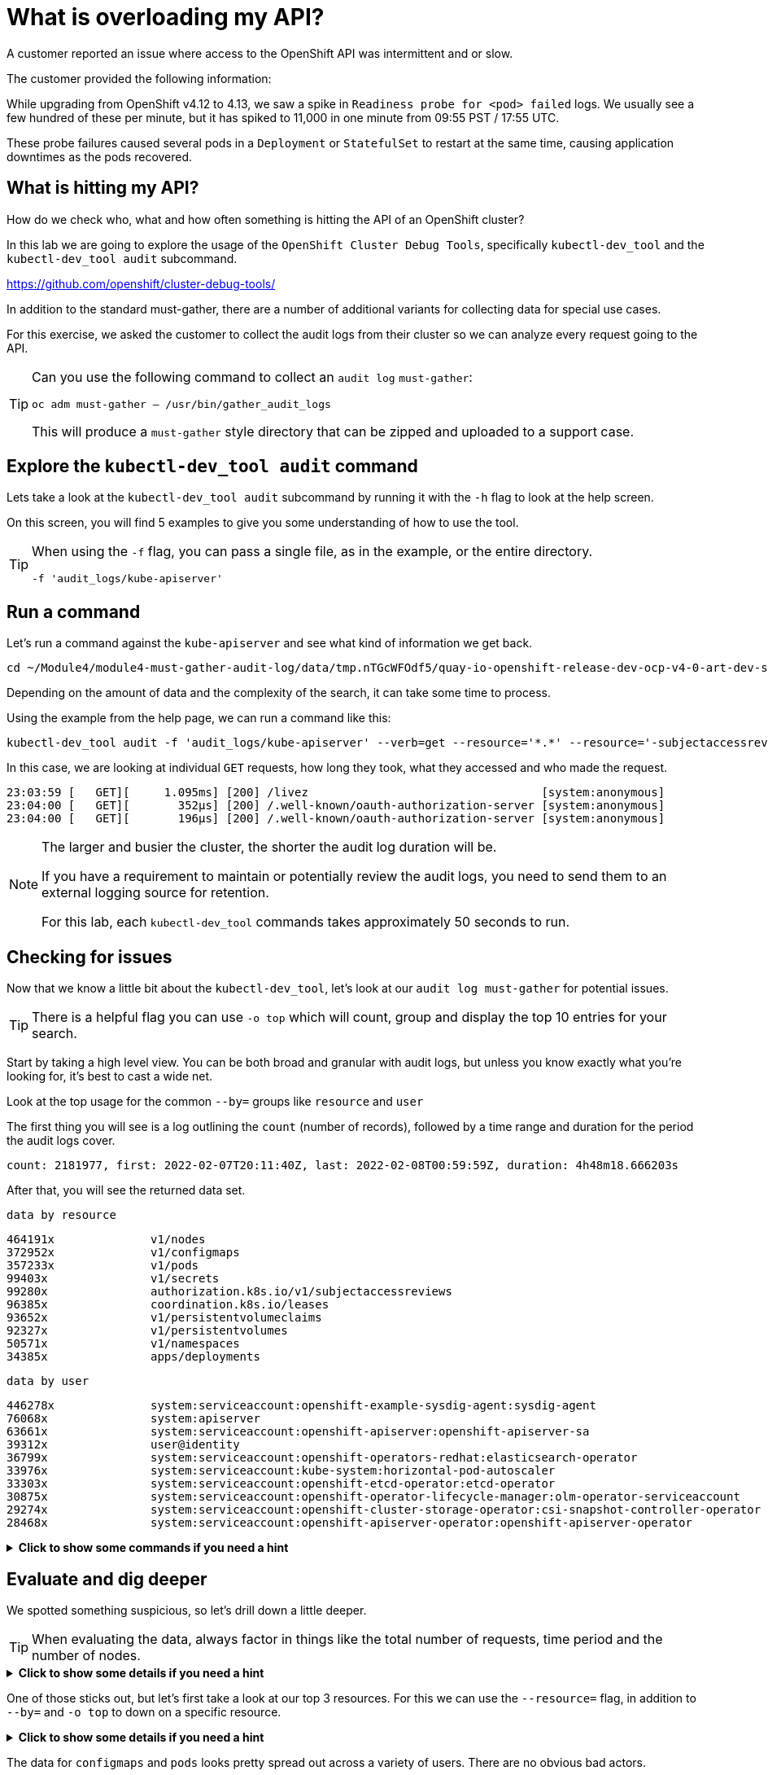 = What is overloading my API?
:prewrap!:

A customer reported an issue where access to the OpenShift API was intermittent and or slow. +

.The customer provided the following information:
************************************************
While upgrading from OpenShift v4.12 to 4.13, we saw a spike in `Readiness probe for <pod> failed` logs. We usually see a few hundred of these per minute, but it has spiked to 11,000 in one minute from 09:55 PST / 17:55 UTC.

These probe failures caused several pods in a `Deployment` or `StatefulSet` to restart at the same time, causing application downtimes as the pods recovered.
************************************************

[#theapi]
== What is hitting my API?

How do we check who, what and how often something is hitting the API of an OpenShift cluster?

In this lab we are going to explore the usage of the `OpenShift Cluster Debug Tools`, specifically `kubectl-dev_tool` and the `kubectl-dev_tool audit` subcommand.

https://github.com/openshift/cluster-debug-tools/

In addition to the standard must-gather, there are a number of additional variants for collecting data for special use cases.

For this exercise, we asked the customer to collect the audit logs from their cluster so we can analyze every request going to the API.

[TIP]
=====
Can you use the following command to collect an `audit log` `must-gather`:

`oc adm must-gather -- /usr/bin/gather_audit_logs`

This will produce a `must-gather` style directory that can be zipped and uploaded to a support case.
=====

[#explore]
== Explore the `kubectl-dev_tool audit` command

Lets take a look at the `kubectl-dev_tool audit` subcommand by running it with the `-h` flag to look at the help screen.

On this screen, you will find 5 examples to give you some understanding of how to use the tool.

[TIP]
====
When using the `-f` flag, you can pass a single file, as in the example, or the entire directory.

`-f 'audit_logs/kube-apiserver'`
====

[#firstrun]
== Run a command

Let's run a command against the `kube-apiserver` and see what kind of information we get back.

[source,bash]
----
cd ~/Module4/module4-must-gather-audit-log/data/tmp.nTGcWFOdf5/quay-io-openshift-release-dev-ocp-v4-0-art-dev-sha256-b9694710390d7e99f1c26959025d6399f6fb5e9809ae49a336a9a6b3dad1b565/
----

Depending on the amount of data and the complexity of the search, it can take some time to process.

Using the example from the help page, we can run a command like this:

[source,bash]
----
kubectl-dev_tool audit -f 'audit_logs/kube-apiserver' --verb=get --resource='*.*' --resource='-subjectaccessreviews.*' --resource='-tokenreviews.*' | more
----

In this case, we are looking at individual `GET` requests, how long they took, what they accessed and who made the request. 

[source,bash]
----
23:03:59 [   GET][     1.095ms] [200] /livez                                  [system:anonymous]
23:04:00 [   GET][       352µs] [200] /.well-known/oauth-authorization-server [system:anonymous]
23:04:00 [   GET][       196µs] [200] /.well-known/oauth-authorization-server [system:anonymous]
----

[NOTE]
====
The larger and busier the cluster, the shorter the audit log duration will be.

If you have a requirement to maintain or potentially review the audit logs, you need to send them to an external logging source for retention. 

For this lab, each `kubectl-dev_tool` commands takes approximately 50 seconds to run.
====

[#theissue]
== Checking for issues

Now that we know a little bit about the `kubectl-dev_tool`, let's look at our `audit log must-gather` for potential issues.

[TIP]
====
There is a helpful flag you can use `-o top` which will count, group and display the top 10 entries for your search. 
====

Start by taking a high level view. You can be both broad and granular with audit logs, but unless you know exactly what you're looking for, it's best to cast a wide net.

Look at the top usage for the common `--by=` groups like `resource` and `user`

The first thing you will see is a log outlining the `count` (number of records), followed by a time range and duration for the period the audit logs cover.

[source,bash]
----
count: 2181977, first: 2022-02-07T20:11:40Z, last: 2022-02-08T00:59:59Z, duration: 4h48m18.666203s
----

After that, you will see the returned data set.

`data by resource`
[source,bash]
----
464191x              v1/nodes
372952x              v1/configmaps
357233x              v1/pods
99403x               v1/secrets
99280x               authorization.k8s.io/v1/subjectaccessreviews
96385x               coordination.k8s.io/leases
93652x               v1/persistentvolumeclaims
92327x               v1/persistentvolumes
50571x               v1/namespaces
34385x               apps/deployments
----

`data by user`
[source,bash]
----
446278x              system:serviceaccount:openshift-example-sysdig-agent:sysdig-agent
76068x               system:apiserver
63661x               system:serviceaccount:openshift-apiserver:openshift-apiserver-sa
39312x               user@identity
36799x               system:serviceaccount:openshift-operators-redhat:elasticsearch-operator
33976x               system:serviceaccount:kube-system:horizontal-pod-autoscaler
33303x               system:serviceaccount:openshift-etcd-operator:etcd-operator
30875x               system:serviceaccount:openshift-operator-lifecycle-manager:olm-operator-serviceaccount
29274x               system:serviceaccount:openshift-cluster-storage-operator:csi-snapshot-controller-operator
28468x               system:serviceaccount:openshift-apiserver-operator:openshift-apiserver-operator
----


.*Click to show some commands if you need a hint*
[%collapsible]
====
[source,bash]
----
kubectl-dev_tool audit -f 'audit_logs/kube-apiserver' --by=resource -otop
----

[source,bash]
----
kubectl-dev_tool audit -f 'audit_logs/kube-apiserver' --by=user -otop
----
====

[#thedata]
== Evaluate and dig deeper

We spotted something suspicious, so let's drill down a little deeper.

[TIP]
====
When evaluating the data, always factor in things like the total number of requests, time period and the number of nodes.
====

.*Click to show some details if you need a hint*
[%collapsible]
====
Our top 3 resources from the previous command were `nodes`, `configmaps` and `pods`:

[source,bash]
----
464191x              v1/nodes
372952x              v1/configmaps
357233x              v1/pods
----

Our top 3 users from the previous command were `sysdig-agent`, `apiserver` and `openshift-apiserver-sa`

[source,bash]
----
446278x              system:serviceaccount:openshift-example-sysdig-agent:sysdig-agent
76068x               system:apiserver
63661x               system:serviceaccount:openshift-apiserver:openshift-apiserver-sa
----
====

One of those sticks out, but let's first take a look at our top 3 resources. For this we can use the `--resource=` flag, in addition to `--by=` and `-o top` to down on a specific resource.

.*Click to show some details if you need a hint*
[%collapsible]
====

[source,bash]
----
kubectl-dev_tool audit -f 'audit_logs/kube-apiserver' --resource=configmaps -otop --by=user
----

[source,bash]
----
kubectl-dev_tool audit -f 'audit_logs/kube-apiserver' --resource=pods -otop --by=user
----

[source,bash]
----
kubectl-dev_tool audit -f 'audit_logs/kube-apiserver' --resource=nodes -otop --by=user
----
====

The data for `configmaps` and `pods` looks pretty spread out across a variety of users. There are no obvious bad actors.

`data by user for configmaps`
[source,bash]
----
16947x               system:serviceaccount:openshift-etcd-operator:etcd-operator
6470x                user@identity
5197x                system:serviceaccount:openshift-kube-controller-manager-operator:kube-controller-manager-operator
4157x                system:serviceaccount:openshift-operators-redhat:elasticsearch-operator
4149x                system:serviceaccount:openshift-kube-apiserver-operator:kube-apiserver-operator
3317x                system:serviceaccount:openshift-logging:cluster-logging-operator
3285x                system:serviceaccount:9b301c-dev:tno
3131x                system:serviceaccount:devops-archeobot:default
3045x                system:kube-scheduler
3016x                system:serviceaccount:openshift-kube-scheduler-operator:openshift-kube-scheduler-operator
----

`data by user for pods`
[source,bash]
----
13218x               system:serviceaccount:openshift-multus:multus
8808x                system:node:cluster-app-13.dmz
8763x                system:node:cluster-app-15.dmz
6592x                system:node:cluster-app-16.dmz
4805x                system:serviceaccount:openshift-logging:logcollector
4777x                system:node:cluster-app-07.dmz
4741x                system:node:cluster-app-12.dmz
4644x                system:node:cluster-app-03.dmz
4510x                system:node:cluster-app-31.dmz
4380x                system:node:cluster-app-26.dmz
----

But for nodes, there is one big outlier in the number of requests being executed. It aligns with the outlier we saw from the previous `--by=user` output.

`data by user for nodes`
[source,bash]
----
440987x              system:serviceaccount:openshift-example-sysdig-agent:sysdig-agent
737x                 system:node:cluster-infra-03.dmz
736x                 system:node:cluster-infra-04.dmz
734x                 system:node:cluster-infra-06.dmz
734x                 system:node:cluster-infra-02.dmz
452x                 system:node:cluster-app-26.dmz
449x                 system:node:cluster-app-07.dmz
441x                 system:node:cluster-app-02.dmz
437x                 system:node:cluster-app-41.dmz
437x                 system:node:cluster-app-05.dmz
----

So let's take a look at that specific user and see what they are doing. You can do this by passing in the `--user=` flag along with `--by=verb` and `-o top`.

Let's try to answer the following:

What is the user doing? +
What is the problem? +

.*Click to show some details if you need a hint*
[%collapsible]
====
[source,bash]
----
kubectl-dev_tool audit -f 'audit_logs/kube-apiserver' --user=system:serviceaccount:openshift-example-sysdig-agent:sysdig-agent --by=verb -otop
----

What we see is very interesting:

. The majority are `GET` requests to the `/proxy/metrics` endpoint of every node. 
. They're all returning a HTTP `403` errors

[NOTE]
A HTTP 403 is an HTTP status code meaning access to the requested resource is forbidden. +
A HTTP 403 is returned when the client is not permitted access to the resource, despite providing valid credentials, typically due issues like insufficient permissions for the authenticated account. 


[source,bash,subs="quotes"]
----
Top 10 "GET" (of 440076 total hits):
   8313x [   274.335µs] [*403*-8312] /api/v1/nodes/cluster-app-38.dmz/proxy/metrics    [system:serviceaccount:openshift-example-sysdig-agent:sysdig-agent]
   8309x [   272.092µs] [*403*-8308] /api/v1/nodes/cluster-app-25.dmz/proxy/metrics    [system:serviceaccount:openshift-example-sysdig-agent:sysdig-agent]
   8308x [   270.327µs] [*403*-8307] /api/v1/nodes/cluster-app-02.dmz/proxy/metrics    [system:serviceaccount:openshift-example-sysdig-agent:sysdig-agent]
----

Based on this information, we could conclude that the API was being overloaded with requests from an application called `sysdig` which is a piece of 3rd party software used to monitor the OpenShift cluster. The service account `sysdig-agent` was failing to collect `node` metrics and in turn was spamming the API server.

With this information, you can now have an informed discussion with your customer, provide them all of the details of the issue and direct them to open a support case or start a discussion with the 3rd party vendor to address the issue.
====

I hope you found this introduction to the `kubectl-dev_tool` useful and can leverage it the next time you have an issue!

[TIP]
====
You don't need to have an overloaded API or a performance issue to take a look at the audit logs. 

The audit logs and `kubectl-dev_tool` are equally useful if you want to understand who or what did something in your cluster.

Something or someone deleted your pod, secret, service or other object? That's in the audit logs! Use the `kubectl-dev_tool` to find out who did it and when!
====